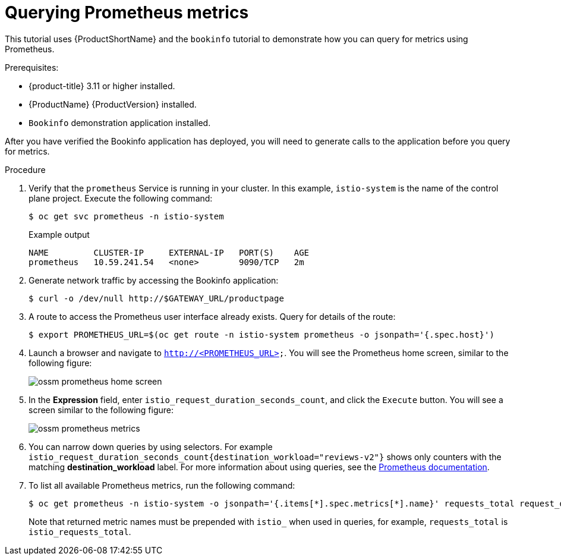 ////
This PROCEDURE module included in the following assemblies:
- ossm-tutorial-prometheus.adoc
////

[id="ossm-tutorial-prometheus-querying-metrics_{context}"]
= Querying Prometheus metrics

This tutorial uses {ProductShortName} and the `bookinfo` tutorial to demonstrate how you can query for metrics using Prometheus.

.Prerequisites:

* {product-title} 3.11 or higher installed.
* {ProductName} {ProductVersion} installed.
* `Bookinfo` demonstration application installed.

After you have verified the Bookinfo application has deployed, you will need to generate calls to the application before you query for metrics.

.Procedure

. Verify that the `prometheus` Service is running in your cluster. In this example, `istio-system` is the name of the control plane project. Execute the following command:
+
[source,terminal]
----
$ oc get svc prometheus -n istio-system
----
+
.Example output
[source,terminal]
----
NAME         CLUSTER-IP     EXTERNAL-IP   PORT(S)    AGE
prometheus   10.59.241.54   <none>        9090/TCP   2m
----
+
. Generate network traffic by accessing the Bookinfo application:
+
[source,terminal]
----
$ curl -o /dev/null http://$GATEWAY_URL/productpage
----
+
. A route to access the Prometheus user interface already exists. Query for details of the route:
+
[source,terminal]
----
$ export PROMETHEUS_URL=$(oc get route -n istio-system prometheus -o jsonpath='{.spec.host}')
----
+
. Launch a browser and navigate to  `http://<PROMETHEUS_URL>`. You will see the Prometheus home screen, similar to the following figure:
+
image::ossm-prometheus-home-screen.png[]
+
. In the *Expression* field, enter `istio_request_duration_seconds_count`, and click the `Execute` button. You will see a screen similar to the following figure:
+
image::ossm-prometheus-metrics.png[]
+
. You can narrow down queries by using selectors. For example `istio_request_duration_seconds_count{destination_workload="reviews-v2"}`  shows only counters with the matching *destination_workload* label. For more information about using queries, see the link:https://prometheus.io/docs/prometheus/latest/querying/basics/#instant-vector-selectors[Prometheus documentation].
+
. To list all available Prometheus metrics, run the following command:
+
[source,terminal]
----
$ oc get prometheus -n istio-system -o jsonpath='{.items[*].spec.metrics[*].name}' requests_total request_duration_seconds request_bytes response_bytes tcp_sent_bytes_total tcp_received_bytes_total
----
+
Note that returned metric names must be prepended with `istio_` when used in queries, for example,  `requests_total` is `istio_requests_total`.
